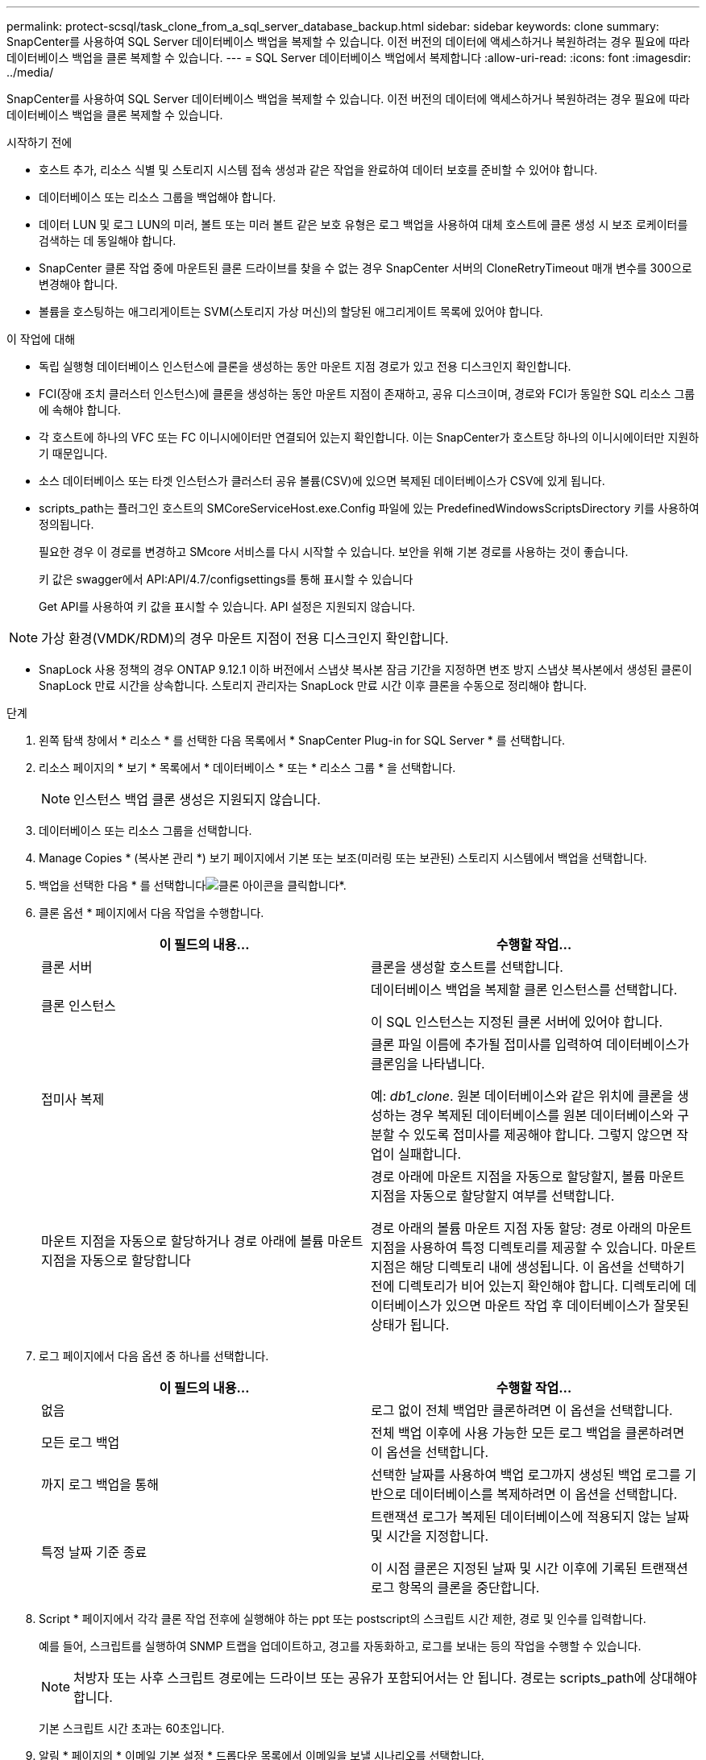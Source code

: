---
permalink: protect-scsql/task_clone_from_a_sql_server_database_backup.html 
sidebar: sidebar 
keywords: clone 
summary: SnapCenter를 사용하여 SQL Server 데이터베이스 백업을 복제할 수 있습니다. 이전 버전의 데이터에 액세스하거나 복원하려는 경우 필요에 따라 데이터베이스 백업을 클론 복제할 수 있습니다. 
---
= SQL Server 데이터베이스 백업에서 복제합니다
:allow-uri-read: 
:icons: font
:imagesdir: ../media/


[role="lead"]
SnapCenter를 사용하여 SQL Server 데이터베이스 백업을 복제할 수 있습니다. 이전 버전의 데이터에 액세스하거나 복원하려는 경우 필요에 따라 데이터베이스 백업을 클론 복제할 수 있습니다.

.시작하기 전에
* 호스트 추가, 리소스 식별 및 스토리지 시스템 접속 생성과 같은 작업을 완료하여 데이터 보호를 준비할 수 있어야 합니다.
* 데이터베이스 또는 리소스 그룹을 백업해야 합니다.
* 데이터 LUN 및 로그 LUN의 미러, 볼트 또는 미러 볼트 같은 보호 유형은 로그 백업을 사용하여 대체 호스트에 클론 생성 시 보조 로케이터를 검색하는 데 동일해야 합니다.
* SnapCenter 클론 작업 중에 마운트된 클론 드라이브를 찾을 수 없는 경우 SnapCenter 서버의 CloneRetryTimeout 매개 변수를 300으로 변경해야 합니다.
* 볼륨을 호스팅하는 애그리게이트는 SVM(스토리지 가상 머신)의 할당된 애그리게이트 목록에 있어야 합니다.


.이 작업에 대해
* 독립 실행형 데이터베이스 인스턴스에 클론을 생성하는 동안 마운트 지점 경로가 있고 전용 디스크인지 확인합니다.
* FCI(장애 조치 클러스터 인스턴스)에 클론을 생성하는 동안 마운트 지점이 존재하고, 공유 디스크이며, 경로와 FCI가 동일한 SQL 리소스 그룹에 속해야 합니다.
* 각 호스트에 하나의 VFC 또는 FC 이니시에이터만 연결되어 있는지 확인합니다. 이는 SnapCenter가 호스트당 하나의 이니시에이터만 지원하기 때문입니다.
* 소스 데이터베이스 또는 타겟 인스턴스가 클러스터 공유 볼륨(CSV)에 있으면 복제된 데이터베이스가 CSV에 있게 됩니다.
* scripts_path는 플러그인 호스트의 SMCoreServiceHost.exe.Config 파일에 있는 PredefinedWindowsScriptsDirectory 키를 사용하여 정의됩니다.
+
필요한 경우 이 경로를 변경하고 SMcore 서비스를 다시 시작할 수 있습니다. 보안을 위해 기본 경로를 사용하는 것이 좋습니다.

+
키 값은 swagger에서 API:API/4.7/configsettings를 통해 표시할 수 있습니다

+
Get API를 사용하여 키 값을 표시할 수 있습니다. API 설정은 지원되지 않습니다.




NOTE: 가상 환경(VMDK/RDM)의 경우 마운트 지점이 전용 디스크인지 확인합니다.

* SnapLock 사용 정책의 경우 ONTAP 9.12.1 이하 버전에서 스냅샷 복사본 잠금 기간을 지정하면 변조 방지 스냅샷 복사본에서 생성된 클론이 SnapLock 만료 시간을 상속합니다. 스토리지 관리자는 SnapLock 만료 시간 이후 클론을 수동으로 정리해야 합니다.


.단계
. 왼쪽 탐색 창에서 * 리소스 * 를 선택한 다음 목록에서 * SnapCenter Plug-in for SQL Server * 를 선택합니다.
. 리소스 페이지의 * 보기 * 목록에서 * 데이터베이스 * 또는 * 리소스 그룹 * 을 선택합니다.
+

NOTE: 인스턴스 백업 클론 생성은 지원되지 않습니다.

. 데이터베이스 또는 리소스 그룹을 선택합니다.
. Manage Copies * (복사본 관리 *) 보기 페이지에서 기본 또는 보조(미러링 또는 보관된) 스토리지 시스템에서 백업을 선택합니다.
. 백업을 선택한 다음 * 를 선택합니다image:../media/clone_icon.gif["클론 아이콘을 클릭합니다"]*.
. 클론 옵션 * 페이지에서 다음 작업을 수행합니다.
+
|===
| 이 필드의 내용... | 수행할 작업... 


 a| 
클론 서버
 a| 
클론을 생성할 호스트를 선택합니다.



 a| 
클론 인스턴스
 a| 
데이터베이스 백업을 복제할 클론 인스턴스를 선택합니다.

이 SQL 인스턴스는 지정된 클론 서버에 있어야 합니다.



 a| 
접미사 복제
 a| 
클론 파일 이름에 추가될 접미사를 입력하여 데이터베이스가 클론임을 나타냅니다.

예: _db1_clone_. 원본 데이터베이스와 같은 위치에 클론을 생성하는 경우 복제된 데이터베이스를 원본 데이터베이스와 구분할 수 있도록 접미사를 제공해야 합니다. 그렇지 않으면 작업이 실패합니다.



 a| 
마운트 지점을 자동으로 할당하거나 경로 아래에 볼륨 마운트 지점을 자동으로 할당합니다
 a| 
경로 아래에 마운트 지점을 자동으로 할당할지, 볼륨 마운트 지점을 자동으로 할당할지 여부를 선택합니다.

경로 아래의 볼륨 마운트 지점 자동 할당: 경로 아래의 마운트 지점을 사용하여 특정 디렉토리를 제공할 수 있습니다. 마운트 지점은 해당 디렉토리 내에 생성됩니다. 이 옵션을 선택하기 전에 디렉토리가 비어 있는지 확인해야 합니다. 디렉토리에 데이터베이스가 있으면 마운트 작업 후 데이터베이스가 잘못된 상태가 됩니다.

|===
. 로그 페이지에서 다음 옵션 중 하나를 선택합니다.
+
|===
| 이 필드의 내용... | 수행할 작업... 


 a| 
없음
 a| 
로그 없이 전체 백업만 클론하려면 이 옵션을 선택합니다.



 a| 
모든 로그 백업
 a| 
전체 백업 이후에 사용 가능한 모든 로그 백업을 클론하려면 이 옵션을 선택합니다.



 a| 
까지 로그 백업을 통해
 a| 
선택한 날짜를 사용하여 백업 로그까지 생성된 백업 로그를 기반으로 데이터베이스를 복제하려면 이 옵션을 선택합니다.



 a| 
특정 날짜 기준 종료
 a| 
트랜잭션 로그가 복제된 데이터베이스에 적용되지 않는 날짜 및 시간을 지정합니다.

이 시점 클론은 지정된 날짜 및 시간 이후에 기록된 트랜잭션 로그 항목의 클론을 중단합니다.

|===
. Script * 페이지에서 각각 클론 작업 전후에 실행해야 하는 ppt 또는 postscript의 스크립트 시간 제한, 경로 및 인수를 입력합니다.
+
예를 들어, 스크립트를 실행하여 SNMP 트랩을 업데이트하고, 경고를 자동화하고, 로그를 보내는 등의 작업을 수행할 수 있습니다.

+

NOTE: 처방자 또는 사후 스크립트 경로에는 드라이브 또는 공유가 포함되어서는 안 됩니다. 경로는 scripts_path에 상대해야 합니다.

+
기본 스크립트 시간 초과는 60초입니다.

. 알림 * 페이지의 * 이메일 기본 설정 * 드롭다운 목록에서 이메일을 보낼 시나리오를 선택합니다.
+
또한 보낸 사람 및 받는 사람 전자 메일 주소와 전자 메일의 제목도 지정해야 합니다. 수행된 클론 작업의 보고서를 첨부하려면 * 작업 보고서 연결 * 을 선택합니다.

+

NOTE: 이메일 알림의 경우 GUI 또는 PowerShell 명령 Set-SmtpServer를 사용하여 SMTP 서버 세부 정보를 지정해야 합니다.

+
EMS의 경우 를 참조할 수 있습니다 https://docs.netapp.com/us-en/snapcenter/admin/concept_manage_ems_data_collection.html["EMS Data 수집 관리"]

. 요약을 검토한 후 * Finish * 를 선택합니다.
. Monitor * > * Jobs * 를 선택하여 작업 진행 상황을 모니터링합니다.


.작업을 마친 후
클론이 생성된 후에는 이름을 바꿀 수 없습니다.

.관련 정보
link:reference_back_up_sql_server_database_or_instance_or_availability_group.html["SQL Server 데이터베이스, 인스턴스 또는 가용성 그룹을 백업합니다"]

link:task_clone_backups_using_powershell_cmdlets_for_sql.html["PowerShell cmdlet을 사용하여 백업 클론 생성"]

https://kb.netapp.com/Advice_and_Troubleshooting/Data_Protection_and_Security/SnapCenter/Clone_operation_might_fail_or_take_longer_time_to_complete_with_default_TCP_TIMEOUT_value["클론 작업이 실패하거나 기본 TCP_TIMEOUT 값으로 완료하는 데 시간이 더 오래 걸릴 수 있습니다"]

https://kb.netapp.com/Advice_and_Troubleshooting/Data_Protection_and_Security/SnapCenter/The_failover_cluster_instance_database_clone_fails["장애 조치 클러스터 인스턴스 데이터베이스 클론에 장애가 발생합니다"]
